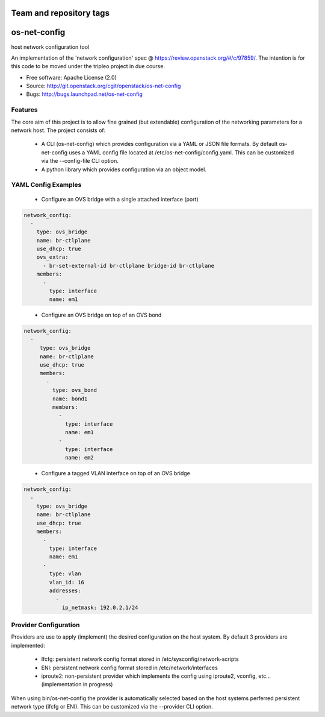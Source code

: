 ========================
Team and repository tags
========================

.. image:: http://governance.openstack.org/badges/os-net-config.svg
    :target: http://governance.openstack.org/reference/tags/index.html

.. Change things from this point on

===============================
os-net-config
===============================

host network configuration tool

An implementation of the 'network configuration' spec @
https://review.openstack.org/#/c/97859/.
The intention is for this code to be moved under the tripleo project in due course.

* Free software: Apache License (2.0)
* Source: http://git.openstack.org/cgit/openstack/os-net-config
* Bugs: http://bugs.launchpad.net/os-net-config

Features
--------

The core aim of this project is to allow fine grained (but extendable)
configuration of the networking parameters for a network host. The
project consists of:

 * A CLI (os-net-config) which provides configuration via a YAML or JSON
   file formats.  By default os-net-config uses a YAML config file located
   at /etc/os-net-config/config.yaml. This can be customized via the
   --config-file CLI option.

 * A python library which provides configuration via an object model.

YAML Config Examples
--------------------
 * Configure an OVS bridge with a single attached interface (port)

.. code-block:: yaml

  network_config:
    - 
      type: ovs_bridge
      name: br-ctlplane
      use_dhcp: true
      ovs_extra:
        - br-set-external-id br-ctlplane bridge-id br-ctlplane
      members:
        - 
          type: interface
          name: em1

..


 * Configure an OVS bridge on top of an OVS bond

.. code-block:: yaml

  network_config:
    - 
       type: ovs_bridge
       name: br-ctlplane
       use_dhcp: true
       members:
         - 
           type: ovs_bond
           name: bond1
           members:
             - 
               type: interface
               name: em1
             - 
               type: interface
               name: em2

..

 * Configure a tagged VLAN interface on top of an OVS bridge

.. code-block:: yaml

  network_config:
    - 
      type: ovs_bridge
      name: br-ctlplane
      use_dhcp: true
      members:
        - 
          type: interface
          name: em1
        - 
          type: vlan
          vlan_id: 16
          addresses:
            - 
              ip_netmask: 192.0.2.1/24

..

Provider Configuration
----------------------
Providers are use to apply (implement) the desired configuration on the
host system. By default 3 providers are implemented:

 * Ifcfg: persistent network config format stored in
   /etc/sysconfig/network-scripts

 * ENI: persistent network config format stored in /etc/network/interfaces

 * iproute2: non-persistent provider which implements the config using
   iproute2, vconfig, etc... (implementation in progress)

When using bin/os-net-config the provider is automatically selected based on
the host systems perferred persistent network type (ifcfg or ENI). This can
be customized via the --provider CLI option.
